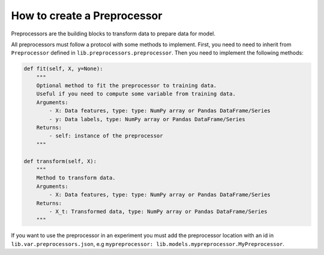 ###################################
How to create a Preprocessor
###################################

Preprocessors are the building blocks to transform data to prepare data for model.

All preprocessors must follow a protocol with some methods to implement.
First, you need to need to inherit from ``Preprocessor`` defined in ``lib.preprocessors.preprocessor``. Then you need to implement the following methods:

.. code-block:: python

    def fit(self, X, y=None):
        """
        Optional method to fit the preprocessor to training data. 
        Useful if you need to compute some variable from training data.
        Arguments:
            - X: Data features, type: type: NumPy array or Pandas DataFrame/Series
            - y: Data labels, type: NumPy array or Pandas DataFrame/Series
        Returns:
            - self: instance of the preprocessor
        """

    def transform(self, X):
        """
        Method to transform data.
        Arguments:
            - X: Data features, type: type: NumPy array or Pandas DataFrame/Series
        Returns:
            - X_t: Transformed data, type: NumPy array or Pandas DataFrame/Series
        """

If you want to use the preprocessor in an experiment you must add the preprocessor location with an id in ``lib.var.preprocessors.json``, e.g ``mypreprocessor: lib.models.mypreprocessor.MyPreprocessor``.
